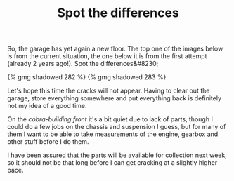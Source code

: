 #+layout: post
#+title: Spot the differences
#+tags: cobra garage
#+type: post
#+published: true

So, the garage has yet again a new floor. The top one of the images
below is from the current situation, the one below it is from the
first attempt (already 2 years ago!). Spot the differences&#8230;


#+BEGIN_HTML
{% gmg shadowed 282 %}
#+END_HTML

#+BEGIN_HTML
{% gmg shadowed 283 %}
#+END_HTML

Let's hope this time the cracks will not appear. Having to clear out
the garage, store everything somewhere and put everything back is
definitely not my idea of a good time.

On the /cobra-building front/ it's a bit quiet due to lack of
parts, though I could do a few jobs on the chassis and suspension I
guess, but for many of them I want to be able to take measurements of
the engine, gearbox and other stuff before I do them.

I have been assured that the parts will be available for collection
next week, so it should not be that long before I can get cracking at
a slightly higher pace.
